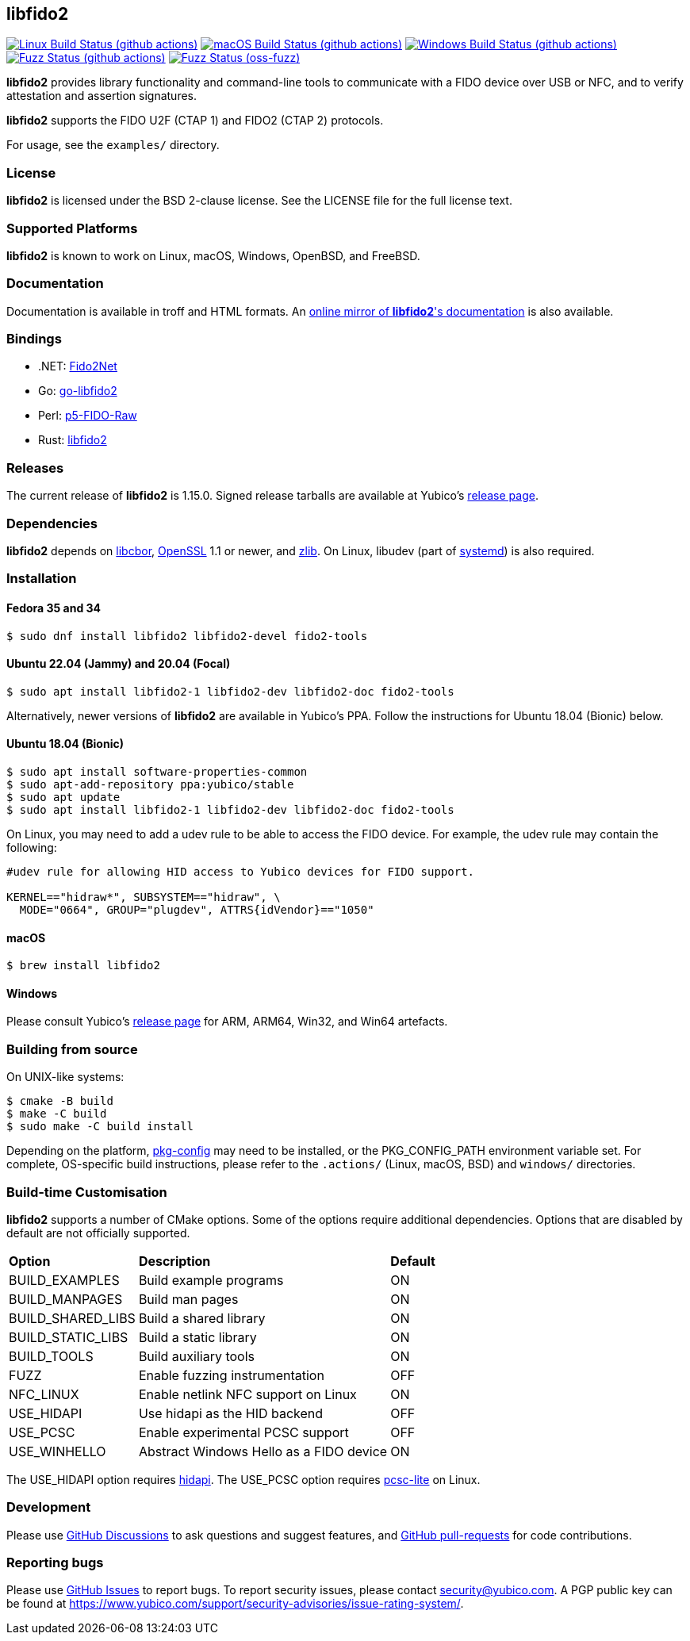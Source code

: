 == libfido2

image:https://github.com/yubico/libfido2/workflows/linux/badge.svg["Linux Build Status (github actions)", link="https://github.com/Yubico/libfido2/actions"]
image:https://github.com/yubico/libfido2/workflows/macos/badge.svg["macOS Build Status (github actions)", link="https://github.com/Yubico/libfido2/actions"]
image:https://github.com/yubico/libfido2/workflows/windows/badge.svg["Windows Build Status (github actions)", link="https://github.com/Yubico/libfido2/actions"]
image:https://github.com/yubico/libfido2/workflows/fuzzer/badge.svg["Fuzz Status (github actions)", link="https://github.com/Yubico/libfido2/actions"]
image:https://oss-fuzz-build-logs.storage.googleapis.com/badges/libfido2.svg["Fuzz Status (oss-fuzz)", link="https://bugs.chromium.org/p/oss-fuzz/issues/list?sort=-opened&can=1&q=proj:libfido2"]

*libfido2* provides library functionality and command-line tools to
communicate with a FIDO device over USB or NFC, and to verify attestation and
assertion signatures.

*libfido2* supports the FIDO U2F (CTAP 1) and FIDO2 (CTAP 2) protocols.

For usage, see the `examples/` directory.

=== License

*libfido2* is licensed under the BSD 2-clause license. See the LICENSE
file for the full license text.

=== Supported Platforms

*libfido2* is known to work on Linux, macOS, Windows, OpenBSD, and FreeBSD.

=== Documentation

Documentation is available in troff and HTML formats. An
https://developers.yubico.com/libfido2/Manuals/[online mirror of *libfido2*'s documentation]
is also available.

=== Bindings

* .NET: https://github.com/borrrden/Fido2Net[Fido2Net]
* Go: https://github.com/keys-pub/go-libfido2[go-libfido2]
* Perl: https://github.com/jacquesg/p5-FIDO-Raw[p5-FIDO-Raw]
* Rust: https://github.com/PvdBerg1998/libfido2[libfido2]

=== Releases

The current release of *libfido2* is 1.15.0. Signed release tarballs are
available at Yubico's
https://developers.yubico.com/libfido2/Releases[release page].

=== Dependencies

*libfido2* depends on https://github.com/pjk/libcbor[libcbor],
https://www.openssl.org[OpenSSL] 1.1 or newer, and https://zlib.net[zlib].
On Linux, libudev
(part of https://www.freedesktop.org/wiki/Software/systemd[systemd]) is also
required.

=== Installation

==== Fedora 35 and 34

  $ sudo dnf install libfido2 libfido2-devel fido2-tools

==== Ubuntu 22.04 (Jammy) and 20.04 (Focal)

  $ sudo apt install libfido2-1 libfido2-dev libfido2-doc fido2-tools

Alternatively, newer versions of *libfido2* are available in Yubico's PPA.
Follow the instructions for Ubuntu 18.04 (Bionic) below.

==== Ubuntu 18.04 (Bionic)

  $ sudo apt install software-properties-common
  $ sudo apt-add-repository ppa:yubico/stable
  $ sudo apt update
  $ sudo apt install libfido2-1 libfido2-dev libfido2-doc fido2-tools

On Linux, you may need to add a udev rule to be able to access the FIDO
device. For example, the udev rule may contain the following:

----
#udev rule for allowing HID access to Yubico devices for FIDO support.

KERNEL=="hidraw*", SUBSYSTEM=="hidraw", \
  MODE="0664", GROUP="plugdev", ATTRS{idVendor}=="1050"
----

==== macOS

  $ brew install libfido2

==== Windows

Please consult Yubico's
https://developers.yubico.com/libfido2/Releases[release page] for ARM, ARM64,
Win32, and Win64 artefacts.

=== Building from source

On UNIX-like systems:

  $ cmake -B build
  $ make -C build
  $ sudo make -C build install

Depending on the platform,
https://www.freedesktop.org/wiki/Software/pkg-config/[pkg-config] may need to
be installed, or the PKG_CONFIG_PATH environment variable set. For complete,
OS-specific build instructions, please refer to the `.actions/`
(Linux, macOS, BSD) and `windows/` directories.

=== Build-time Customisation

*libfido2* supports a number of CMake options. Some of the options require
additional dependencies. Options that are disabled by default are not
officially supported.

[%autowidth.stretch]
|===
|*Option*           |*Description*                            |*Default*
| BUILD_EXAMPLES    | Build example programs                  | ON
| BUILD_MANPAGES    | Build man pages                         | ON
| BUILD_SHARED_LIBS | Build a shared library                  | ON
| BUILD_STATIC_LIBS | Build a static library                  | ON
| BUILD_TOOLS       | Build auxiliary tools                   | ON
| FUZZ              | Enable fuzzing instrumentation          | OFF
| NFC_LINUX         | Enable netlink NFC support on Linux     | ON
| USE_HIDAPI        | Use hidapi as the HID backend           | OFF
| USE_PCSC          | Enable experimental PCSC support        | OFF
| USE_WINHELLO      | Abstract Windows Hello as a FIDO device | ON
|===

The USE_HIDAPI option requires https://github.com/libusb/hidapi[hidapi]. The
USE_PCSC option requires https://github.com/LudovicRousseau/PCSC[pcsc-lite] on
Linux.

=== Development

Please use https://github.com/Yubico/libfido2/discussions[GitHub Discussions]
to ask questions and suggest features, and
https://github.com/Yubico/libfido2/pulls[GitHub pull-requests] for code
contributions.

=== Reporting bugs

Please use https://github.com/Yubico/libfido2/issues[GitHub Issues] to report
bugs. To report security issues, please contact security@yubico.com. A PGP
public key can be found at
https://www.yubico.com/support/security-advisories/issue-rating-system/.
